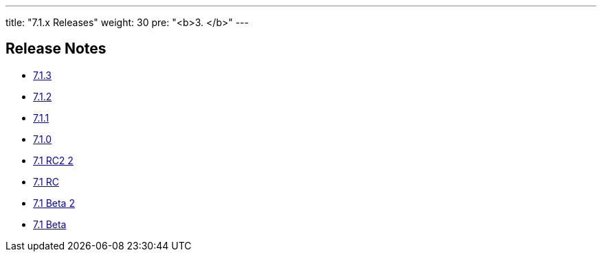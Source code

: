 ---
title: "7.1.x Releases"
weight: 30
pre: "<b>3. </b>"
---


== Release Notes


* link:/admin/releasepages/7.1.x/7.1.3[7.1.3]
* link:/admin/releasepages/7.1.x/7.1.2[7.1.2]
* link:/admin/releasepages/7.1.x/7.1.1[7.1.1]
* link:/admin/releasepages/7.1.x/7.1.0[7.1.0]
* link:/admin/releasepages/7.1.x/7.1rc2[7.1 RC2 2]
* link:/admin/releasepages/7.1.x/7.1rc[7.1 RC]
* link:/admin/releasepages/7.1.x/7.1beta2[7.1 Beta 2]
* link:/admin/releasepages/7.1.x/7.1beta[7.1 Beta]